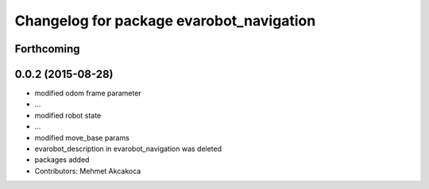 ^^^^^^^^^^^^^^^^^^^^^^^^^^^^^^^^^^^^^^^^^
Changelog for package evarobot_navigation
^^^^^^^^^^^^^^^^^^^^^^^^^^^^^^^^^^^^^^^^^

Forthcoming
-----------

0.0.2 (2015-08-28)
------------------
* modified odom frame parameter
* ...
* modified robot state
* ...
* modified move_base params
* evarobot_description in evarobot_navigation was deleted
* packages added
* Contributors: Mehmet Akcakoca
